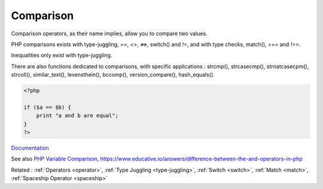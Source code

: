 .. _comparison-operator:
.. _comparison:
.. meta::
	:description:
		Comparison: Comparison operators, as their name implies, allow you to compare two values.
	:twitter:card: summary_large_image
	:twitter:site: @exakat
	:twitter:title: Comparison
	:twitter:description: Comparison: Comparison operators, as their name implies, allow you to compare two values
	:twitter:creator: @exakat
	:twitter:image:src: https://php-dictionary.readthedocs.io/en/latest/_static/logo.png
	:og:image: https://php-dictionary.readthedocs.io/en/latest/_static/logo.png
	:og:title: Comparison
	:og:type: article
	:og:description: Comparison operators, as their name implies, allow you to compare two values
	:og:url: https://php-dictionary.readthedocs.io/en/latest/dictionary/comparison-operator.ini.html
	:og:locale: en


Comparison
----------

Comparison operators, as their name implies, allow you to compare two values. 

PHP comparisons exists with type-juggling, `==`, `<>`, `<=>`, switch() and `!=`, and with type checks, match(), `===` and `!==`. 

Inequalities only exist with type-juggling. 

There are also functions dedicated to comparisons, with specific applications : strcmp(), strcasecmp(), strnatcasecpm(), strcoll(), similar_text(), levensthein(), bccomp(), version_compare(), hash_equals().


.. code-block:: php
   
   <?php
   
   if ($a == $b) {
       print "a and b are equal";
   }
   ?>


`Documentation <https://www.php.net/manual/en/language.operators.comparison.php>`__

See also `PHP Variable Comparison <https://phpcheatsheets.com/compare/>`_, https://www.educative.io/answers/difference-between-the-and-operators-in-php

Related : :ref:`Operators <operator>`, :ref:`Type Juggling <type-juggling>`, :ref:`Switch <switch>`, :ref:`Match <match>`, :ref:`Spaceship Operator <spaceship>`
